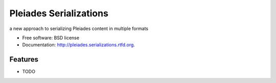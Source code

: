 ===============================
Pleiades Serializations
===============================

.. image:: https://badge.fury.io/py/pleiades.serializations.png
    :target: http://badge.fury.io/py/pleiades.serializations
    
.. image:: https://travis-ci.org/paregorios/pleiades.serializations.png?branch=master
        :target: https://travis-ci.org/paregorios/pleiades.serializations

.. image:: https://pypip.in/d/pleiades.serializations/badge.png
        :target: https://crate.io/packages/pleiades.serializations?version=latest


a new approach to serializing Pleiades content in multiple formats

* Free software: BSD license
* Documentation: http://pleiades.serializations.rtfd.org.

Features
--------

* TODO